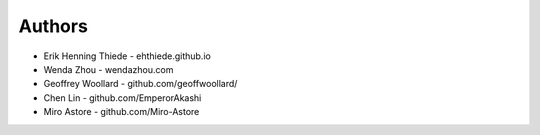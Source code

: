 
Authors
=======

* Erik Henning Thiede - ehthiede.github.io
* Wenda Zhou - wendazhou.com
* Geoffrey Woollard - github.com/geoffwoollard/
* Chen Lin - github.com/EmperorAkashi
* Miro Astore - github.com/Miro-Astore